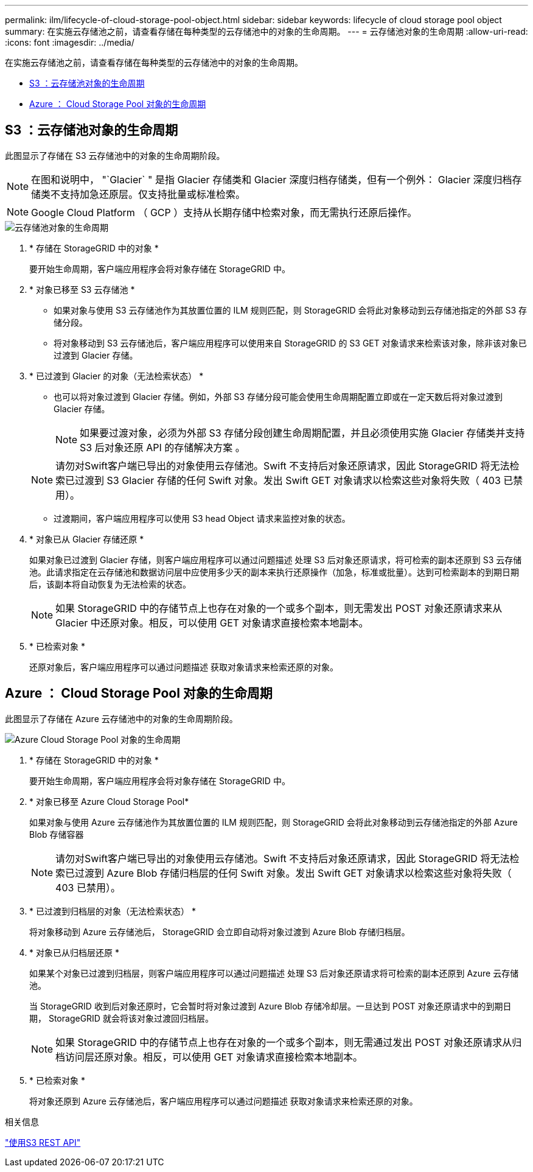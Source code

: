 ---
permalink: ilm/lifecycle-of-cloud-storage-pool-object.html 
sidebar: sidebar 
keywords: lifecycle of cloud storage pool object 
summary: 在实施云存储池之前，请查看存储在每种类型的云存储池中的对象的生命周期。 
---
= 云存储池对象的生命周期
:allow-uri-read: 
:icons: font
:imagesdir: ../media/


[role="lead"]
在实施云存储池之前，请查看存储在每种类型的云存储池中的对象的生命周期。

* <<S3 ：云存储池对象的生命周期>>
* <<Azure ： Cloud Storage Pool 对象的生命周期>>




== S3 ：云存储池对象的生命周期

此图显示了存储在 S3 云存储池中的对象的生命周期阶段。


NOTE: 在图和说明中， "`Glacier` " 是指 Glacier 存储类和 Glacier 深度归档存储类，但有一个例外： Glacier 深度归档存储类不支持加急还原层。仅支持批量或标准检索。


NOTE: Google Cloud Platform （ GCP ）支持从长期存储中检索对象，而无需执行还原后操作。

image::../media/cloud_storage_pool_object_life_cycle.png[云存储池对象的生命周期]

. * 存储在 StorageGRID 中的对象 *
+
要开始生命周期，客户端应用程序会将对象存储在 StorageGRID 中。

. * 对象已移至 S3 云存储池 *
+
** 如果对象与使用 S3 云存储池作为其放置位置的 ILM 规则匹配，则 StorageGRID 会将此对象移动到云存储池指定的外部 S3 存储分段。
** 将对象移动到 S3 云存储池后，客户端应用程序可以使用来自 StorageGRID 的 S3 GET 对象请求来检索该对象，除非该对象已过渡到 Glacier 存储。


. * 已过渡到 Glacier 的对象（无法检索状态） *
+
** 也可以将对象过渡到 Glacier 存储。例如，外部 S3 存储分段可能会使用生命周期配置立即或在一定天数后将对象过渡到 Glacier 存储。
+

NOTE: 如果要过渡对象，必须为外部 S3 存储分段创建生命周期配置，并且必须使用实施 Glacier 存储类并支持 S3 后对象还原 API 的存储解决方案 。

+

NOTE: 请勿对Swift客户端已导出的对象使用云存储池。Swift 不支持后对象还原请求，因此 StorageGRID 将无法检索已过渡到 S3 Glacier 存储的任何 Swift 对象。发出 Swift GET 对象请求以检索这些对象将失败（ 403 已禁用）。

** 过渡期间，客户端应用程序可以使用 S3 head Object 请求来监控对象的状态。


. * 对象已从 Glacier 存储还原 *
+
如果对象已过渡到 Glacier 存储，则客户端应用程序可以通过问题描述 处理 S3 后对象还原请求，将可检索的副本还原到 S3 云存储池。此请求指定在云存储池和数据访问层中应使用多少天的副本来执行还原操作（加急，标准或批量）。达到可检索副本的到期日期后，该副本将自动恢复为无法检索的状态。

+

NOTE: 如果 StorageGRID 中的存储节点上也存在对象的一个或多个副本，则无需发出 POST 对象还原请求来从 Glacier 中还原对象。相反，可以使用 GET 对象请求直接检索本地副本。

. * 已检索对象 *
+
还原对象后，客户端应用程序可以通过问题描述 获取对象请求来检索还原的对象。





== Azure ： Cloud Storage Pool 对象的生命周期

此图显示了存储在 Azure 云存储池中的对象的生命周期阶段。

image::../media/cloud_storage_pool_object_life_cycle_azure.png[Azure Cloud Storage Pool 对象的生命周期]

. * 存储在 StorageGRID 中的对象 *
+
要开始生命周期，客户端应用程序会将对象存储在 StorageGRID 中。

. * 对象已移至 Azure Cloud Storage Pool*
+
如果对象与使用 Azure 云存储池作为其放置位置的 ILM 规则匹配，则 StorageGRID 会将此对象移动到云存储池指定的外部 Azure Blob 存储容器

+

NOTE: 请勿对Swift客户端已导出的对象使用云存储池。Swift 不支持后对象还原请求，因此 StorageGRID 将无法检索已过渡到 Azure Blob 存储归档层的任何 Swift 对象。发出 Swift GET 对象请求以检索这些对象将失败（ 403 已禁用）。

. * 已过渡到归档层的对象（无法检索状态） *
+
将对象移动到 Azure 云存储池后， StorageGRID 会立即自动将对象过渡到 Azure Blob 存储归档层。

. * 对象已从归档层还原 *
+
如果某个对象已过渡到归档层，则客户端应用程序可以通过问题描述 处理 S3 后对象还原请求将可检索的副本还原到 Azure 云存储池。

+
当 StorageGRID 收到后对象还原时，它会暂时将对象过渡到 Azure Blob 存储冷却层。一旦达到 POST 对象还原请求中的到期日期， StorageGRID 就会将该对象过渡回归档层。

+

NOTE: 如果 StorageGRID 中的存储节点上也存在对象的一个或多个副本，则无需通过发出 POST 对象还原请求从归档访问层还原对象。相反，可以使用 GET 对象请求直接检索本地副本。

. * 已检索对象 *
+
将对象还原到 Azure 云存储池后，客户端应用程序可以通过问题描述 获取对象请求来检索还原的对象。



.相关信息
link:../s3/index.html["使用S3 REST API"]
